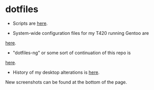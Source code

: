 * dotfiles

- Scripts are [[https://github.com/azahi/bin][here]].

- System-wide configuration files for my T420 running Gentoo are
[[https://github.com/azahi/configuration-gentoo][here]].

- "dotfiles-ng" or some sort of continuation of this repo is
[[https://github.com/azahi/nixfiles][here]].

- History of my desktop alterations is [[https://v.teknik.io/v/kqFNt][here]].
New screenshots can be found at the bottom of the page.
